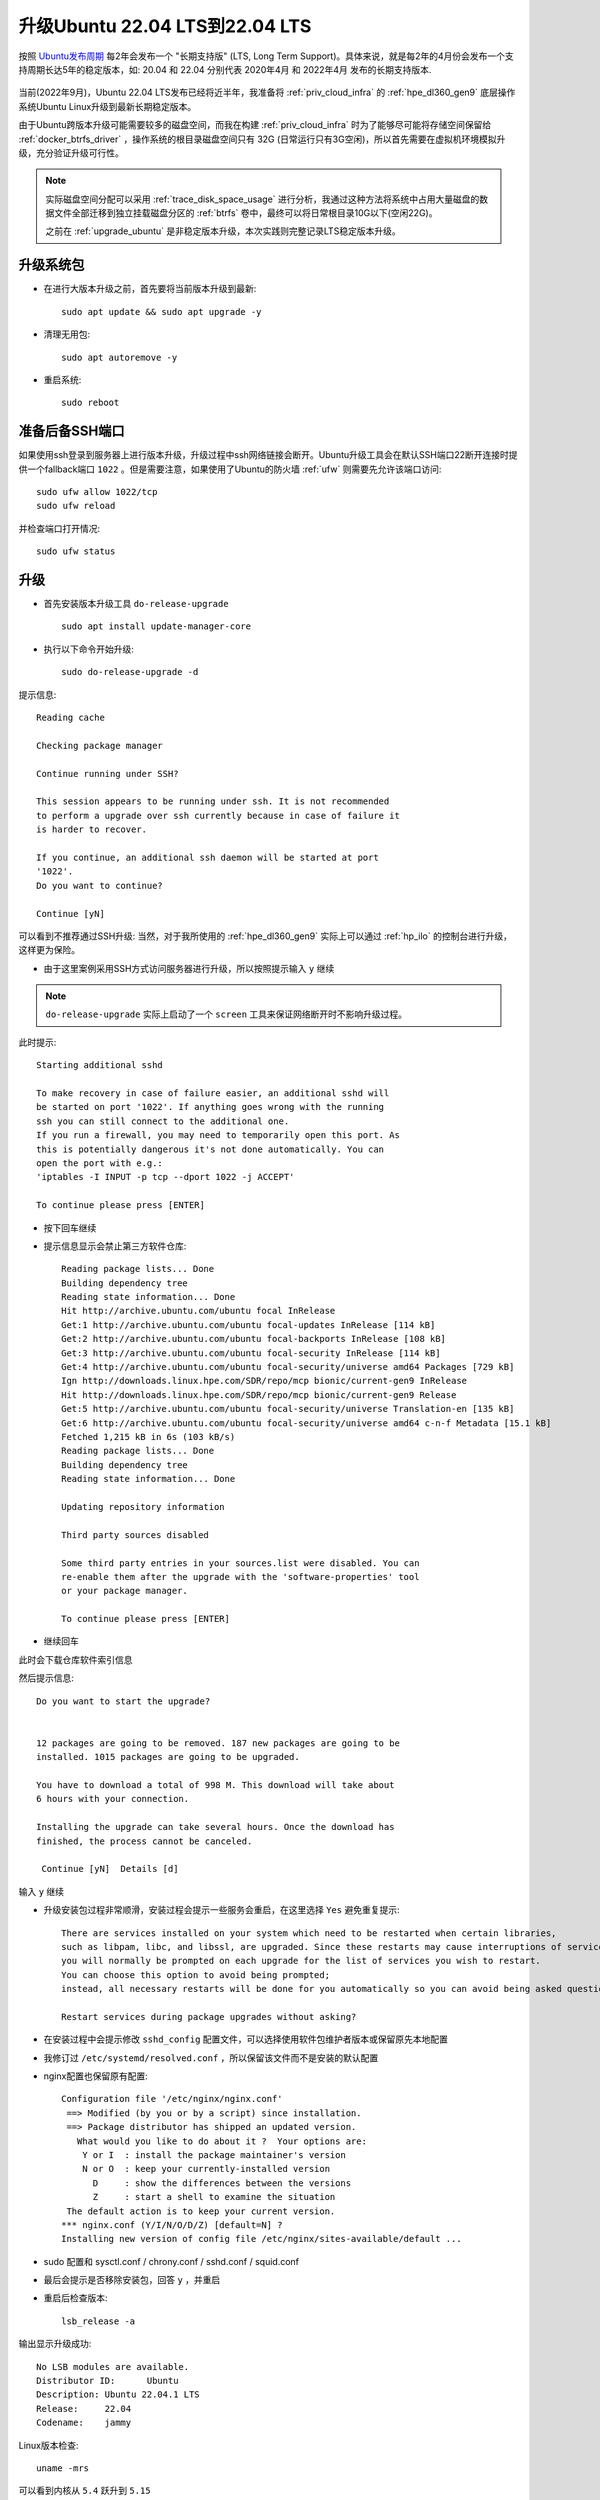 .. _upgrade_ubuntu_20.04_to_22.04:

=================================
升级Ubuntu 22.04 LTS到22.04 LTS
=================================

按照 `Ubuntu发布周期 <https://ubuntu.com/about/release-cycle#ubuntu>`_ 每2年会发布一个 "长期支持版" (LTS, Long Term Support)。具体来说，就是每2年的4月份会发布一个支持周期长达5年的稳定版本，如: 20.04 和 22.04 分别代表 2020年4月 和 2022年4月 发布的长期支持版本.

.. figure:: ../../../_static/linux/ubuntu_linux/admin/ubuntu_release_cycle.png
   :scale: 70

当前(2022年9月)，Ubuntu 22.04 LTS发布已经将近半年，我准备将 :ref:`priv_cloud_infra` 的 :ref:`hpe_dl360_gen9` 底层操作系统Ubuntu Linux升级到最新长期稳定版本。

由于Ubuntu跨版本升级可能需要较多的磁盘空间，而我在构建 :ref:`priv_cloud_infra` 时为了能够尽可能将存储空间保留给 :ref:`docker_btrfs_driver` ，操作系统的根目录磁盘空间只有 32G (日常运行只有3G空闲)，所以首先需要在虚拟机环境模拟升级，充分验证升级可行性。

.. note::

   实际磁盘空间分配可以采用 :ref:`trace_disk_space_usage` 进行分析，我通过这种方法将系统中占用大量磁盘的数据文件全部迁移到独立挂载磁盘分区的 :ref:`btrfs` 卷中，最终可以将日常根目录10G以下(空闲22G)。

   之前在 :ref:`upgrade_ubuntu` 是非稳定版本升级，本次实践则完整记录LTS稳定版本升级。

升级系统包
============

- 在进行大版本升级之前，首先要将当前版本升级到最新::

   sudo apt update && sudo apt upgrade -y

- 清理无用包::

   sudo apt autoremove -y

- 重启系统::

   sudo reboot

准备后备SSH端口
=================

如果使用ssh登录到服务器上进行版本升级，升级过程中ssh网络链接会断开。Ubuntu升级工具会在默认SSH端口22断开连接时提供一个fallback端口 ``1022`` 。但是需要注意，如果使用了Ubuntu的防火墙 :ref:`ufw` 则需要先允许该端口访问::

   sudo ufw allow 1022/tcp
   sudo ufw reload

并检查端口打开情况::

   sudo ufw status

升级
======

- 首先安装版本升级工具 ``do-release-upgrade`` ::

   sudo apt install update-manager-core

- 执行以下命令开始升级::

   sudo do-release-upgrade -d

提示信息::

   Reading cache

   Checking package manager

   Continue running under SSH?

   This session appears to be running under ssh. It is not recommended
   to perform a upgrade over ssh currently because in case of failure it
   is harder to recover.

   If you continue, an additional ssh daemon will be started at port
   '1022'.
   Do you want to continue?

   Continue [yN]

可以看到不推荐通过SSH升级: 当然，对于我所使用的 :ref:`hpe_dl360_gen9` 实际上可以通过 :ref:`hp_ilo` 的控制台进行升级，这样更为保险。

- 由于这里案例采用SSH方式访问服务器进行升级，所以按照提示输入 ``y`` 继续

.. note::

   ``do-release-upgrade`` 实际上启动了一个 ``screen`` 工具来保证网络断开时不影响升级过程。

此时提示::

   Starting additional sshd

   To make recovery in case of failure easier, an additional sshd will
   be started on port '1022'. If anything goes wrong with the running
   ssh you can still connect to the additional one.
   If you run a firewall, you may need to temporarily open this port. As
   this is potentially dangerous it's not done automatically. You can
   open the port with e.g.:
   'iptables -I INPUT -p tcp --dport 1022 -j ACCEPT'

   To continue please press [ENTER]

- 按下回车继续

- 提示信息显示会禁止第三方软件仓库::

   Reading package lists... Done
   Building dependency tree
   Reading state information... Done
   Hit http://archive.ubuntu.com/ubuntu focal InRelease
   Get:1 http://archive.ubuntu.com/ubuntu focal-updates InRelease [114 kB]
   Get:2 http://archive.ubuntu.com/ubuntu focal-backports InRelease [108 kB]
   Get:3 http://archive.ubuntu.com/ubuntu focal-security InRelease [114 kB]
   Get:4 http://archive.ubuntu.com/ubuntu focal-security/universe amd64 Packages [729 kB]
   Ign http://downloads.linux.hpe.com/SDR/repo/mcp bionic/current-gen9 InRelease
   Hit http://downloads.linux.hpe.com/SDR/repo/mcp bionic/current-gen9 Release
   Get:5 http://archive.ubuntu.com/ubuntu focal-security/universe Translation-en [135 kB]
   Get:6 http://archive.ubuntu.com/ubuntu focal-security/universe amd64 c-n-f Metadata [15.1 kB]
   Fetched 1,215 kB in 6s (103 kB/s)
   Reading package lists... Done
   Building dependency tree
   Reading state information... Done

   Updating repository information

   Third party sources disabled

   Some third party entries in your sources.list were disabled. You can
   re-enable them after the upgrade with the 'software-properties' tool
   or your package manager.

   To continue please press [ENTER]

- 继续回车

此时会下载仓库软件索引信息

然后提示信息::

   Do you want to start the upgrade?


   12 packages are going to be removed. 187 new packages are going to be
   installed. 1015 packages are going to be upgraded.

   You have to download a total of 998 M. This download will take about
   6 hours with your connection.

   Installing the upgrade can take several hours. Once the download has
   finished, the process cannot be canceled.

    Continue [yN]  Details [d]

输入 ``y`` 继续

- 升级安装包过程非常顺滑，安装过程会提示一些服务会重启，在这里选择 ``Yes`` 避免重复提示::

   There are services installed on your system which need to be restarted when certain libraries, 
   such as libpam, libc, and libssl, are upgraded. Since these restarts may cause interruptions of service for the system,
   you will normally be prompted on each upgrade for the list of services you wish to restart.
   You can choose this option to avoid being prompted;
   instead, all necessary restarts will be done for you automatically so you can avoid being asked questions on each library upgrade.

   Restart services during package upgrades without asking?

- 在安装过程中会提示修改 ``sshd_config`` 配置文件，可以选择使用软件包维护者版本或保留原先本地配置

- 我修订过 ``/etc/systemd/resolved.conf`` ，所以保留该文件而不是安装的默认配置

- nginx配置也保留原有配置::

   Configuration file '/etc/nginx/nginx.conf'
    ==> Modified (by you or by a script) since installation.
    ==> Package distributor has shipped an updated version.
      What would you like to do about it ?  Your options are:
       Y or I  : install the package maintainer's version
       N or O  : keep your currently-installed version
         D     : show the differences between the versions
         Z     : start a shell to examine the situation
    The default action is to keep your current version.
   *** nginx.conf (Y/I/N/O/D/Z) [default=N] ?
   Installing new version of config file /etc/nginx/sites-available/default ...

- sudo 配置和 sysctl.conf / chrony.conf / sshd.conf / squid.conf

- 最后会提示是否移除安装包，回答 ``y`` ，并重启

- 重启后检查版本::

   lsb_release -a

输出显示升级成功::

   No LSB modules are available.
   Distributor ID:	Ubuntu
   Description:	Ubuntu 22.04.1 LTS
   Release:	22.04
   Codename:	jammy

Linux版本检查::

   uname -mrs

可以看到内核从 ``5.4`` 跃升到 ``5.15`` ::

   Linux 5.15.0-48-generic x86_64

- 重新激活第三方软件仓库: 第三方软件仓库配置被集中到 ``/etc/apt/sources.list.d`` 目录下

- 最后清理磁盘空间，删除不需要的文件::

   sudo apt autoremove --purge

参考
======

- `How to Upgrade from Ubuntu 20.04 LTS to Ubuntu 22.04 LTS <https://jumpcloud.com/blog/how-to-upgrade-ubuntu-20-04-to-ubuntu-22-04>`_ 
- `How to upgrade from Ubuntu 20.04 LTS to 22.04 LTS <https://www.cyberciti.biz/faq/upgrade-ubuntu-20-04-lts-to-22-04-lts/>`_
- `How To Upgrade Ubuntu To 22.04 LTS Jammy Jellyfish <https://linuxconfig.org/how-to-upgrade-ubuntu-to-22-04-lts-jammy-jellyfish>`_
